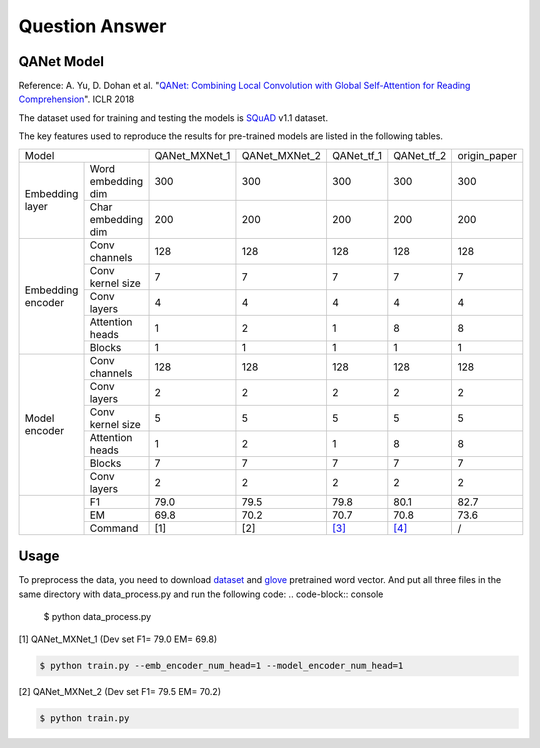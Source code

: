 Question Answer
-------------------

QANet Model
~~~~~~~~~~~~~~~~~~~~

Reference: A. Yu, D. Dohan et al. "`QANet: Combining Local Convolution with Global Self-Attention for Reading Comprehension <https://arxiv.org/pdf/1804.09541.pdf>`_". ICLR 2018

The dataset used for training and testing the models is `SQuAD <https://arxiv.org/pdf/1606.05250.pdf>`_ v1.1 dataset.

The key features used to reproduce the results for pre-trained models are listed in the following tables.

+----------------------------------------+---------------+---------------+--------------------------------------------+--------------------------------------------+--------------+
|                  Model                 | QANet_MXNet_1 | QANet_MXNet_2 |                 QANet_tf_1                 |                 QANet_tf_2                 | origin_paper |
+-------------------+--------------------+---------------+---------------+--------------------------------------------+--------------------------------------------+--------------+
|  Embedding layer  | Word embedding dim |      300      |      300      |                     300                    |                     300                    |      300     |
+                   +--------------------+---------------+---------------+--------------------------------------------+--------------------------------------------+--------------+
|                   | Char embedding dim |      200      |      200      |                     200                    |                     200                    |      200     |
+-------------------+--------------------+---------------+---------------+--------------------------------------------+--------------------------------------------+--------------+
| Embedding encoder |    Conv channels   |      128      |      128      |                     128                    |                     128                    |      128     |
+                   +--------------------+---------------+---------------+--------------------------------------------+--------------------------------------------+--------------+
|                   |  Conv kernel size  |       7       |       7       |                      7                     |                      7                     |       7      |
+                   +--------------------+---------------+---------------+--------------------------------------------+--------------------------------------------+--------------+
|                   |     Conv layers    |       4       |       4       |                      4                     |                      4                     |       4      |
+                   +--------------------+---------------+---------------+--------------------------------------------+--------------------------------------------+--------------+
|                   |   Attention heads  |       1       |       2       |                      1                     |                      8                     |       8      |
+                   +--------------------+---------------+---------------+--------------------------------------------+--------------------------------------------+--------------+
|                   |       Blocks       |       1       |       1       |                      1                     |                      1                     |       1      |
+-------------------+--------------------+---------------+---------------+--------------------------------------------+--------------------------------------------+--------------+
|   Model encoder   |    Conv channels   |      128      |      128      |                     128                    |                     128                    |      128     |
+                   +--------------------+---------------+---------------+--------------------------------------------+--------------------------------------------+--------------+
|                   |     Conv layers    |       2       |       2       |                      2                     |                      2                     |       2      |
+                   +--------------------+---------------+---------------+--------------------------------------------+--------------------------------------------+--------------+
|                   |  Conv kernel size  |       5       |       5       |                      5                     |                      5                     |       5      |
+                   +--------------------+---------------+---------------+--------------------------------------------+--------------------------------------------+--------------+
|                   |   Attention heads  |       1       |       2       |                      1                     |                      8                     |       8      |
+                   +--------------------+---------------+---------------+--------------------------------------------+--------------------------------------------+--------------+
|                   |       Blocks       |       7       |       7       |                      7                     |                      7                     |       7      |
+                   +--------------------+---------------+---------------+--------------------------------------------+--------------------------------------------+--------------+
|                   |     Conv layers    |       2       |       2       |                      2                     |                      2                     |       2      |
+-------------------+--------------------+---------------+---------------+--------------------------------------------+--------------------------------------------+--------------+
|                   |         F1         |      79.0     |      79.5     |                    79.8                    |                    80.1                    |     82.7     |
+                   +--------------------+---------------+---------------+--------------------------------------------+--------------------------------------------+--------------+
|                   |         EM         |      69.8     |      70.2     |                    70.7                    |                    70.8                    |     73.6     |
+                   +--------------------+---------------+---------------+--------------------------------------------+--------------------------------------------+--------------+
|                   |       Command      |      [1]      |      [2]      | `[3] <https://github.com/NLPLearn/QANet>`_ | `[4] <https://github.com/NLPLearn/QANet>`_ |       /      |
+-------------------+--------------------+---------------+---------------+--------------------------------------------+--------------------------------------------+--------------+


Usage
~~~~~~~~~~~~~~~~~~~~
To preprocess the data, you need to download `dataset <https://rajpurkar.github.io/SQuAD-explorer/>`_ and `glove <https://nlp.stanford.edu/projects/glove/>`_ pretrained word vector.
And put all three files in the same directory with data_process.py and run the following code: 
.. code-block:: console

    $ python data_process.py

[1] QANet_MXNet_1 (Dev set F1= 79.0 EM= 69.8)

.. code-block:: console

   $ python train.py --emb_encoder_num_head=1 --model_encoder_num_head=1

[2] QANet_MXNet_2 (Dev set F1= 79.5 EM= 70.2)

.. code-block:: console

   $ python train.py
